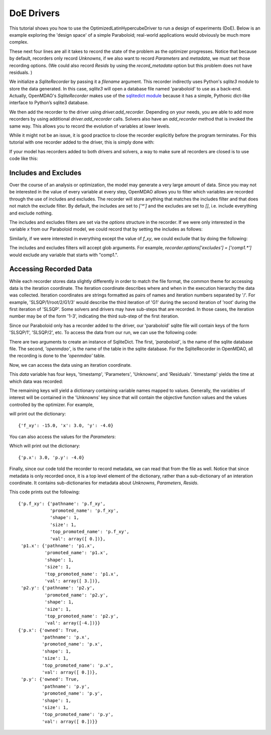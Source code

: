 .. _OpenMDAO-DoE_Drivers:

=========
DoE Drivers
=========

This tutorial shows you how to use the OptimizedLatinHypercubeDriver to run a design of experiments (DoE).  Below is an example exploring the 'design space' of a simple Paraboloid; real-world applications would obviously be much more complex.

.. testcode:: olhc_driver

    from openmdao.api import IndepVarComp, Group, Problem, ScipyOptimizer, ExecComp, DumpRecorder
    from openmdao.test.paraboloid import Paraboloid

    from openmdao.drivers.latinhypercube_driver import LatinHypercubeDriver, OptimizedLatinHypercubeDriver

    top = Problem()
    root = top.root = Group()

    root.add('p1', IndepVarComp('x', 50.0), promotes=['*'])
    root.add('p2', IndepVarComp('y', 50.0), promotes=['*'])
    root.add('comp', Paraboloid(), promotes=['*'])

    top.driver = LatinHypercubeDriver(10)
    top.driver.add_desvar('x', low=-50.0, high=50.0)
    top.driver.add_desvar('y', low=-50.0, high=50.0)

    top.driver.add_objective('f_xy')

    recorder = DumpRecorder('paraboloid')
    recorder.options['record_params'] = True
    recorder.options['record_unknowns'] = False
    recorder.options['record_resids'] = False
    top.driver.add_recorder(recorder)

    top.setup(check=False)
    top.run()

    top.driver.recorders[0].close()


.. Copy over the recorded file so we can test reading it later and so other testing code does not mess it up
.. testcleanup:: recording_run

    import os
    if os.path.exists('paraboloid'):
        os.remove('paraboloid')

.. testsetup:: recording

    from openmdao.api import SqliteRecorder, Problem, Group
    top = Problem()
    root = top.root = Group()

These next four lines are all it takes to record the state of the problem as the
optimizer progresses. Notice that because by default, recorders only record 
`Unknowns`, if we also want to record `Parameters` and `metadata`, we must 
set those recording options. (We could also record `Resids` by using the 
`record_metadata` option but this problem does not have residuals. )

.. testcode:: recording

    recorder = SqliteRecorder('paraboloid')
    recorder.options['record_params'] = True
    recorder.options['record_metadata'] = True
    top.driver.add_recorder(recorder)

We initialize a `SqliteRecorder` by passing it a
`filename` argument. This recorder indirectly uses Python's `sqlite3` module to store the
data generated. In this case, `sqlite3` will open a database file named 'paraboloid'
to use as a back-end.
Actually, OpenMDAO's `SqliteRecorder` makes use of the
`sqlitedict module <https://pypi.python.org/pypi/sqlitedict>`_ because it has a
simple, Pythonic dict-like interface to Python’s sqlite3 database.

We then add the recorder to the driver using `driver.add_recorder`.
Depending on your needs, you are able to add more recorders by using
additional `driver.add_recorder` calls. Solvers also have an `add_recorder`
method that is invoked the same way. This allows you to record the evolution
of variables at lower levels.

While it might not be an issue, it is good practice to close the
recorder explicitly before the program terminates.
For this tutorial with one recorder added to the driver, this is simply done with:

.. testcode:: recording

    top.driver.recorders[0].close()

If your model has recorders added to both drivers and solvers,
a way to make sure all recorders are closed is to use code like this:

.. testcode:: recording

    for recorder in top.driver.recorders:
        recorder.close()

    for sub in top.root.subgroups(recurse=True, include_self=True):
        for recorder in sub.nl_solver.recorders:
            recorder.close()
        for recorder in sub.ln_solver.recorders:
            recorder.close()


Includes and Excludes
=====================

Over the course of an analysis or optimization, the model may generate a very
large amount of data. Since you may not be interested in the value of every
variable at every step, OpenMDAO allows you to filter which variables are
recorded through the use of includes and excludes. The recorder will store
anything that matches the includes filter and that does not match the exclude
filter. By default, the includes are set to `['*']` and the excludes are set to
`[]`, i.e. include everything and exclude nothing.

The includes and excludes filters are set via the `options` structure in the
recorder. If we were only interested in the variable `x` from our Paraboloid
model, we could record that by setting the includes as follows:

.. testcode:: recording

    recorder = SqliteRecorder('paraboloid')
    recorder.options['includes'] = ['x']

    top.driver.add_recorder(recorder)

Similarly, if we were interested in everything except the value of `f_xy`, we
could exclude that by doing the following:

.. testcode:: recording

    recorder = SqliteRecorder('paraboloid')
    recorder.options['excludes'] = ['f_xy']

    top.driver.add_recorder(recorder)

The includes and excludes filters will accept glob arguments. For example,
`recorder.options['excludes'] = ['comp1.*']` would exclude any variable
that starts with "comp1.".

.. testcleanup:: recording

    import os
    if os.path.exists('paraboloid'):
        os.remove('paraboloid')


Accessing Recorded Data
=======================

While each recorder stores data slightly differently in order to match the
file format, the common theme for accessing data is the iteration coordinate.
The iteration coordinate describes where and when in the execution hierarchy
the data was collected. Iteration coordinates are strings formatted as pairs
of names and iteration numbers separated by '/'. For example,
'SLSQP/1/root/2/G1/3' would describe the third iteration of 'G1' during the
second iteration of 'root' during the first iteration of 'SLSQP'. Some solvers
and drivers may have sub-steps that are recorded. In those cases, the
iteration number may be of the form '1-3', indicating the third sub-step of the
first iteration.

Since our Paraboloid only has a recorder added to the driver, our
'paraboloid' sqlite file will contain keys of the form 'SLSQP/1', 'SLSQP/2',
etc. To access the data from our run, we can use the following code:

.. testsetup:: reading

    from openmdao.api import IndepVarComp, Component, Group, Problem, ScipyOptimizer, SqliteRecorder

    class Paraboloid(Component):
        """ Evaluates the equation f(x,y) = (x-3)^2 + xy + (y+4)^2 - 3 """

        def __init__(self):
            super(Paraboloid, self).__init__()

            self.add_param('x', val=0.0)
            self.add_param('y', val=0.0)

            self.add_output('f_xy', val=0.0)

        def solve_nonlinear(self, params, unknowns, resids):
            """f(x,y) = (x-3)^2 + xy + (y+4)^2 - 3
            Optimal solution (minimum): x = 6.6667; y = -7.3333
            """

            x = params['x']
            y = params['y']

            unknowns['f_xy'] = (x - 3.0) ** 2 + x * y + (y + 4.0) ** 2 - 3.0

        def jacobian(self, params, unknowns, resids):
            """ Jacobian for our paraboloid."""

            x = params['x']
            y = params['y']
            J = {}

            J['f_xy', 'x'] = 2.0 * x - 6.0 + y
            J['f_xy', 'y'] = 2.0 * y + 8.0 + x
            return J


    # to keep the output of the run from doctest which does not handle output from setup well!
    import os
    import sys
    f = open(os.devnull, 'w')
    sys.stdout = f

    top = Problem()

    root = top.root = Group()

    root.add('p1', IndepVarComp('x', 3.0))
    root.add('p2', IndepVarComp('y', -4.0))
    root.add('p', Paraboloid())

    root.connect('p1.x', 'p.x')
    root.connect('p2.y', 'p.y')

    top.driver = ScipyOptimizer()
    top.driver.options['optimizer'] = 'SLSQP'

    top.driver.add_desvar('p1.x', low=-50, high=50)
    top.driver.add_desvar('p2.y', low=-50, high=50)
    top.driver.add_objective('p.f_xy')

    recorder = SqliteRecorder('paraboloid')
    recorder.options['record_params'] = True
    recorder.options['record_metadata'] = True
    top.driver.add_recorder(recorder)

    top.setup()
    top.run()

    top.driver.recorders[0].close()

.. testoutput:: reading
   :hide:
   :options: -ELLIPSIS, +NORMALIZE_WHITESPACE

    Optimization terminated successfully.    (Exit mode 0)
                Current function value: [-27.33333333]
                Iterations: 5
                Function evaluations: 6
                Gradient evaluations: 5
    Optimization Complete
    -----------------------------------


    Minimum of -27.333333 found at (6.666667, -7.333333)



.. testcode:: reading

    import sqlitedict
    from pprint import pprint

    db = sqlitedict.SqliteDict( 'paraboloid', 'openmdao' )


There are two arguments to create an instance of SqliteDict. The first, `'paraboloid'`,
is the name of the sqlite database file. The second, `'openmdao'`, is the name of the table
in the sqlite database. For the SqliteRecorder in OpenMDAO, all the
recording is done to the `'openmdao'` table.

Now, we can access the data using an iteration coordinate.

.. testcode:: reading

    data = db['SLSQP/1']

This `data` variable has four keys, 'timestamp', 'Parameters', 'Unknowns', and 'Residuals'. 'timestamp'
yields the time at which data was recorded:

.. testcode:: reading

    p = data['timestamp']
    print(p)

.. testoutput:: reading
   :hide:
   :options: +ELLIPSIS

   ...

The remaining keys will yield a dictionary containing variable names mapped to values. Generally, the
variables of interest will be contained in the 'Unknowns' key since that will
contain the objective function values and the values controlled by the
optimizer. For example,

.. testcode:: reading

    u = data['Unknowns']
    pprint(u)

.. testoutput:: reading
   :hide:
   :options: -ELLIPSIS, +NORMALIZE_WHITESPACE

    {'p.f_xy': -15.0, 'p1.x': 3.0, 'p2.y': -4.0}

will print out the dictionary:

::

    {'f_xy': -15.0, 'x': 3.0, 'y': -4.0}

You can also access the values for the `Parameters`:

.. testcode:: reading

    p = data['Parameters']
    pprint(p)

.. testoutput:: reading
   :hide:
   :options: -ELLIPSIS, +NORMALIZE_WHITESPACE

    {'p.x': 3.0, 'p.y': -4.0}

Which will print out the dictionary:

::

    {'p.x': 3.0, 'p.y': -4.0}

Finally, since our code told the recorder to record metadata, we can read that from the file as well.
Notice that since metadata is only recorded once, it is a top level element of the dictionary, rather than a
sub-dictionary of an interation coordinate. It contains sub-dictionaries for metadata about
`Unknowns`, `Parameters`, `Resids`.

.. testcode:: reading

    data = db['metadata']
    u_meta = data['Unknowns']
    pprint(u_meta)
    p_meta = data['Parameters']
    pprint(p_meta)

.. testoutput:: reading
   :hide:
   :options: -ELLIPSIS, +NORMALIZE_WHITESPACE

    {'p.f_xy': {'pathname': 'p.f_xy',
                'promoted_name': 'p.f_xy',
                'shape': 1,
                'size': 1,
                'top_promoted_name': 'p.f_xy',
                'val': array([ 0.])},
     'p1.x': {'pathname': 'p1.x',
              'promoted_name': 'p1.x',
              'shape': 1,
              'size': 1,
              'top_promoted_name': 'p1.x',
              'val': array([ 3.])},
     'p2.y': {'pathname': 'p2.y',
              'promoted_name': 'p2.y',
              'shape': 1,
              'size': 1,
              'top_promoted_name': 'p2.y',
              'val': array([-4.])}}
    {'p.x': {'owned': True,
             'pathname': 'p.x',
             'promoted_name': 'p.x',
             'shape': 1,
             'size': 1,
             'top_promoted_name': 'p.x',
             'val': array([ 0.])},
     'p.y': {'owned': True,
             'pathname': 'p.y',
             'promoted_name': 'p.y',
             'shape': 1,
             'size': 1,
             'top_promoted_name': 'p.y',
             'val': array([ 0.])}}

This code prints out the following:

::

    {'p.f_xy': {'pathname': 'p.f_xy',
                'promoted_name': 'p.f_xy',
                'shape': 1,
                'size': 1,
                'top_promoted_name': 'p.f_xy',
                'val': array([ 0.])},
     'p1.x': {'pathname': 'p1.x',
              'promoted_name': 'p1.x',
              'shape': 1,
              'size': 1,
              'top_promoted_name': 'p1.x',
              'val': array([ 3.])},
     'p2.y': {'pathname': 'p2.y',
              'promoted_name': 'p2.y',
              'shape': 1,
              'size': 1,
              'top_promoted_name': 'p2.y',
              'val': array([-4.])}}
    {'p.x': {'owned': True,
             'pathname': 'p.x',
             'promoted_name': 'p.x',
             'shape': 1,
             'size': 1,
             'top_promoted_name': 'p.x',
             'val': array([ 0.])},
     'p.y': {'owned': True,
             'pathname': 'p.y',
             'promoted_name': 'p.y',
             'shape': 1,
             'size': 1,
             'top_promoted_name': 'p.y',
             'val': array([ 0.])}}


.. testcleanup:: reading

    import os
    if os.path.exists('paraboloid'):
        os.remove('paraboloid')
